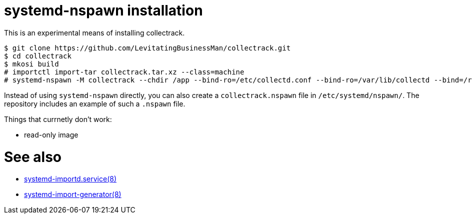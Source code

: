 = systemd-nspawn installation

This is an experimental means of installing collectrack.

```
$ git clone https://github.com/LevitatingBusinessMan/collectrack.git
$ cd collectrack
$ mkosi build
# importctl import-tar collectrack.tar.xz --class=machine
# systemd-nspawn -M collectrack --chdir /app --bind-ro=/etc/collectd.conf --bind-ro=/var/lib/collectd --bind=/run/collectd.sock bin/puma -e production
```

Instead of using `systemd-nspawn` directly, you can also create a `collectrack.nspawn` file in `/etc/systemd/nspawn/`.
The repository includes an example of such a `.nspawn` file.

Things that currnetly don't work:

- read-only image

= See also
- https://manpages.opensuse.org/Leap-16.0/systemd-container/systemd-importd.service.8.en.html[systemd-importd.service(8)]
- https://manpages.opensuse.org/Tumbleweed/systemd-container/systemd-import-generator.8.en.html[systemd-import-generator(8)]
